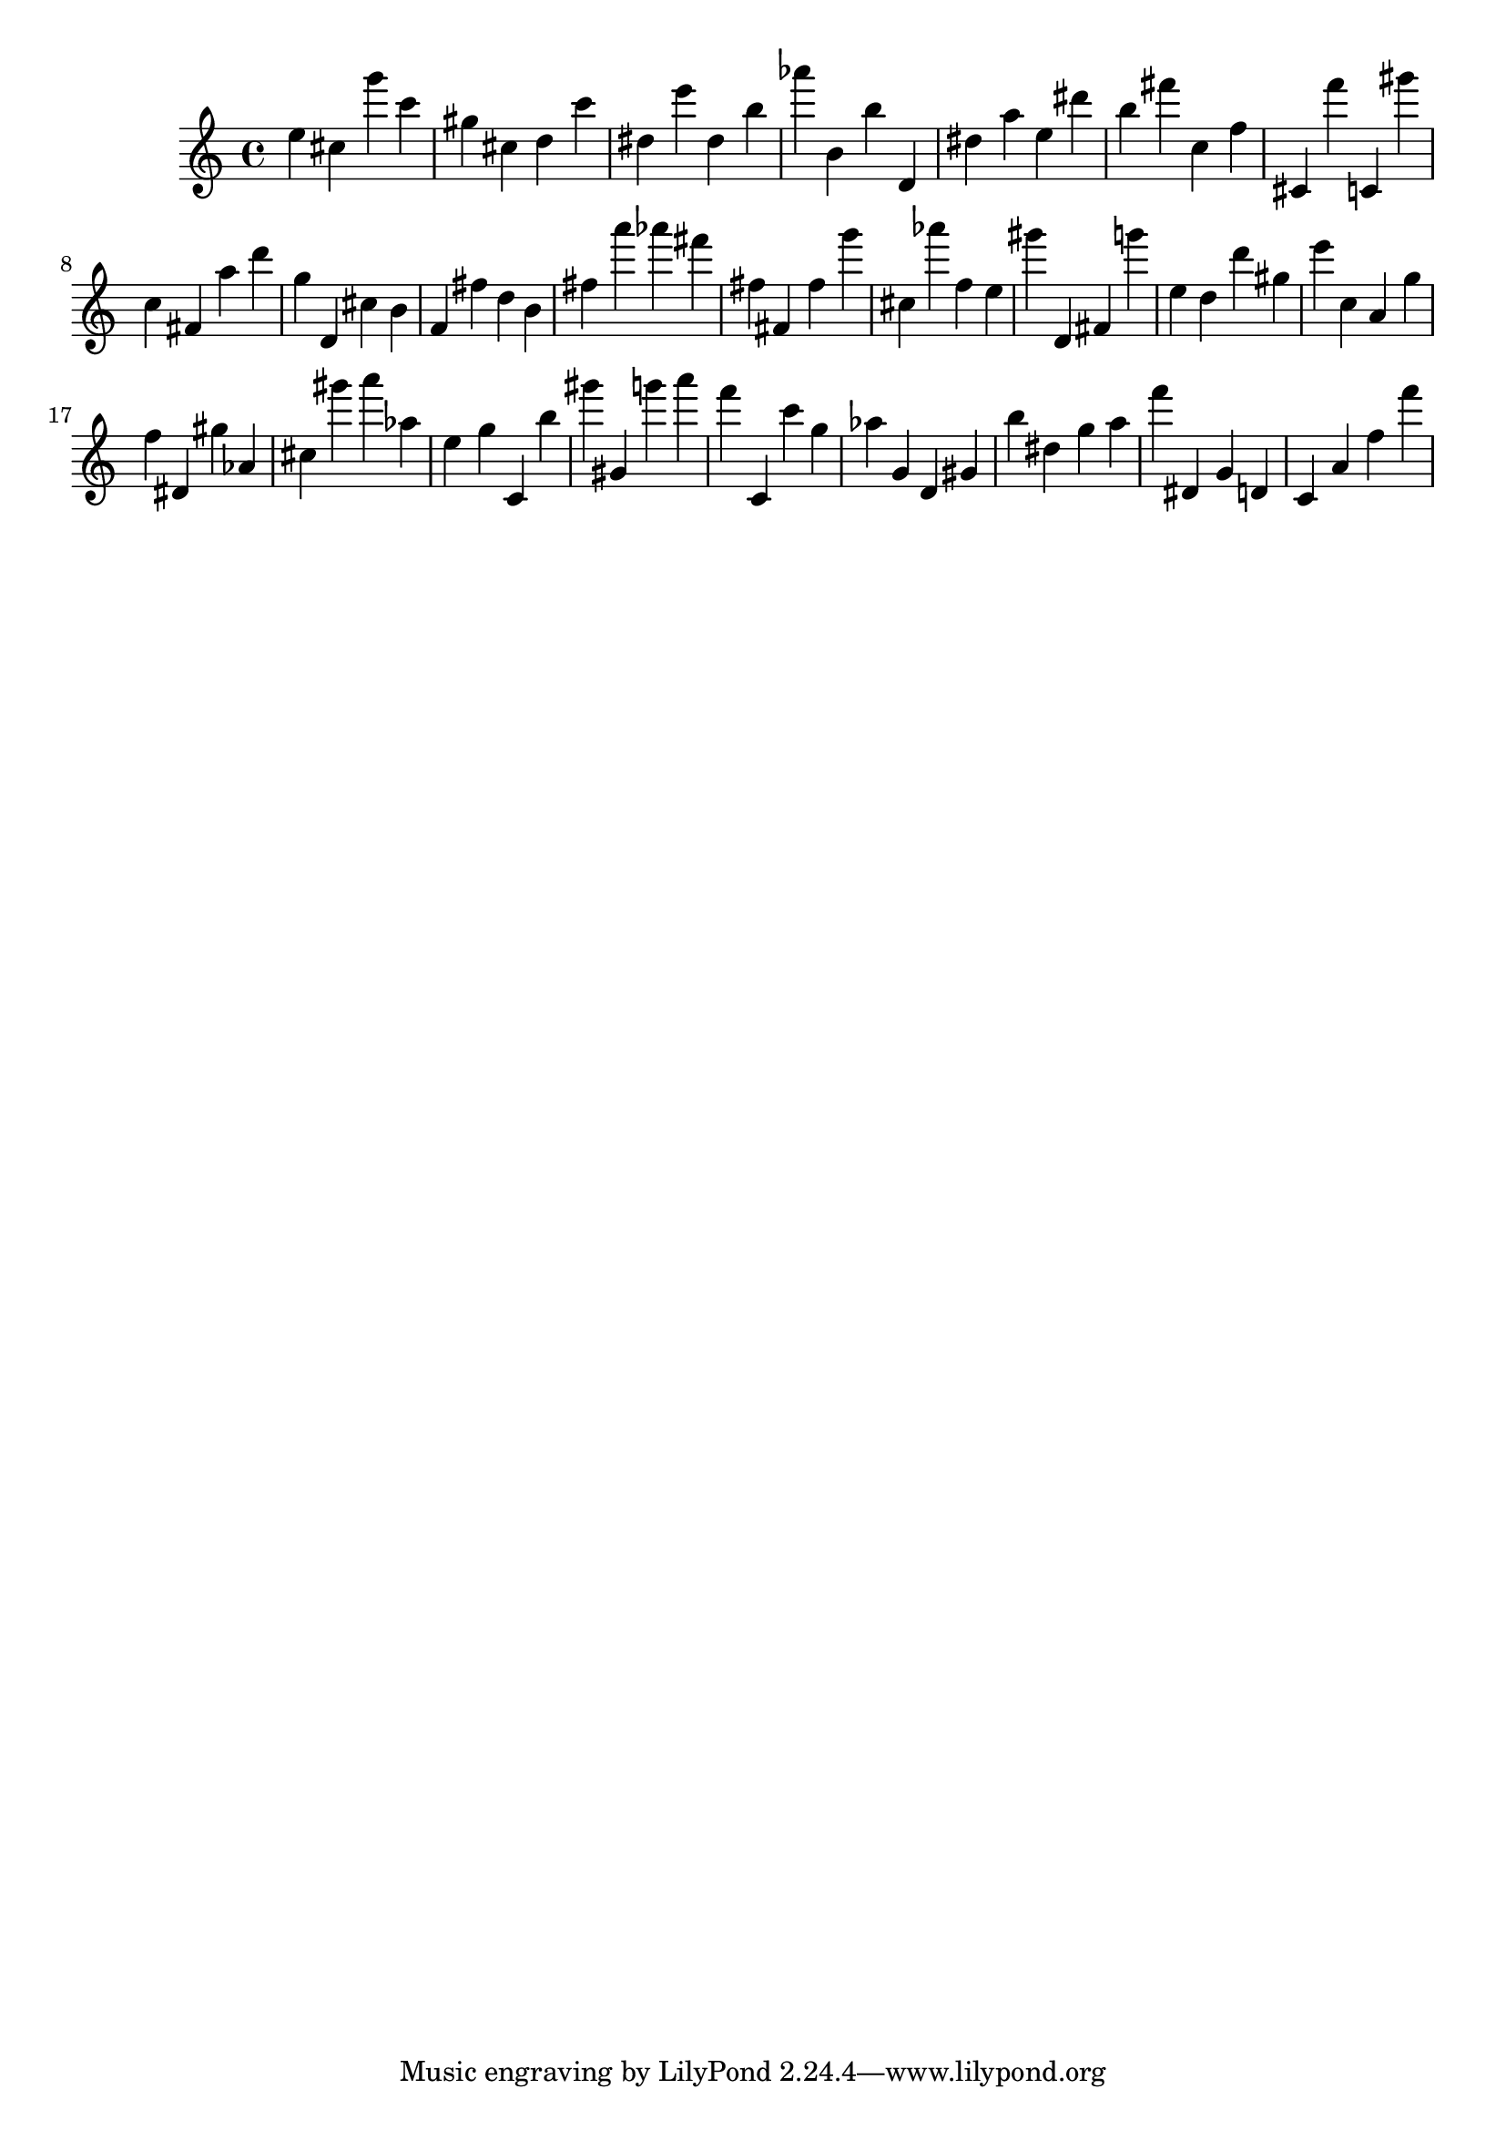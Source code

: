 \version "2.18.2"

\score {

{

\clef treble
e'' cis'' g''' c''' gis'' cis'' d'' c''' dis'' e''' dis'' b'' as''' b' b'' d' dis'' a'' e'' dis''' b'' fis''' c'' f'' cis' f''' c' gis''' c'' fis' a'' d''' g'' d' cis'' b' f' fis'' d'' b' fis'' a''' as''' fis''' fis'' fis' fis'' g''' cis'' as''' f'' e'' gis''' d' fis' g''' e'' d'' d''' gis'' e''' c'' a' g'' f'' dis' gis'' as' cis'' gis''' a''' as'' e'' g'' c' b'' gis''' gis' g''' a''' f''' c' c''' g'' as'' g' d' gis' b'' dis'' g'' a'' f''' dis' g' d' c' a' f'' f''' 
}

 \midi { }
 \layout { }
}